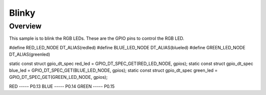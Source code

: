 Blinky
######

Overview
********

This sample is to blink the RGB LEDs. These are the GPIO pins to control the RGB LED.

#define RED_LED_NODE DT_ALIAS(redled)
#define BLUE_LED_NODE DT_ALIAS(blueled)
#define GREEN_LED_NODE DT_ALIAS(greenled)

static const struct gpio_dt_spec red_led = GPIO_DT_SPEC_GET(RED_LED_NODE, gpios);
static const struct gpio_dt_spec blue_led = GPIO_DT_SPEC_GET(BLUE_LED_NODE, gpios);
static const struct gpio_dt_spec green_led = GPIO_DT_SPEC_GET(GREEN_LED_NODE, gpios);

RED   ----- P0.13
BLUE  ----- P0.14
GREEN ----- P0.15


